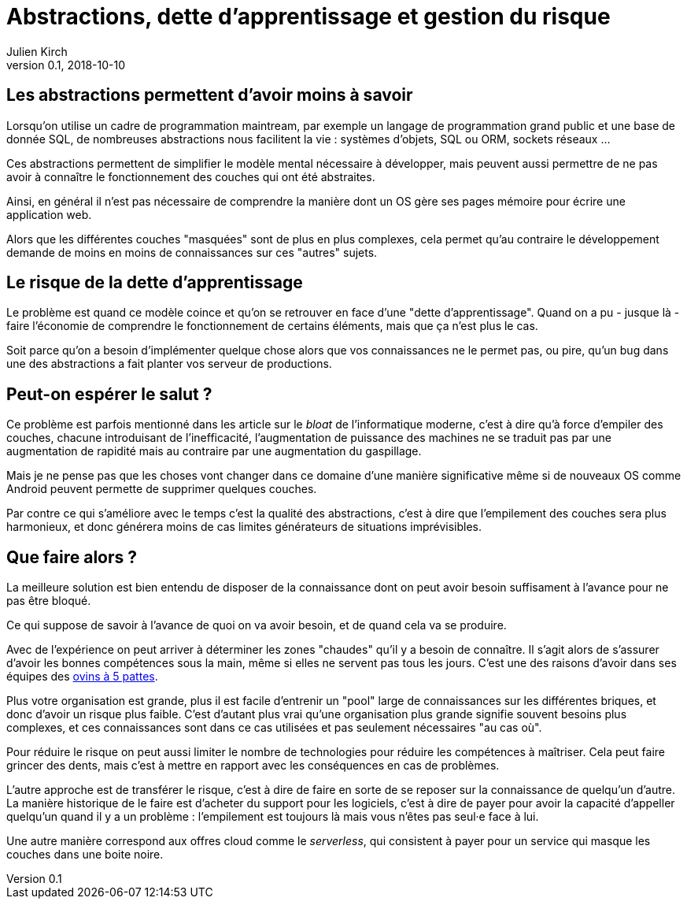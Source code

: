 = Abstractions, dette d'apprentissage et gestion du risque
Julien Kirch
v0.1, 2018-10-10
:article_lang: fr

== Les abstractions permettent d'avoir moins à savoir

Lorsqu'on utilise un cadre de programmation maintream, par exemple un langage de programmation grand public et une base de donnée SQL, de nombreuses abstractions nous facilitent la vie : systèmes d'objets, SQL ou ORM, sockets réseaux …

Ces abstractions permettent de simplifier le modèle mental nécessaire à développer, mais peuvent aussi permettre de ne pas avoir à connaître le fonctionnement des couches qui ont été abstraites.

Ainsi, en général il n'est pas nécessaire de comprendre la manière dont un OS gère ses pages mémoire pour écrire une application web.

Alors que les différentes couches "masquées" sont de plus en plus complexes, cela permet qu'au contraire le développement demande de moins en moins de connaissances sur ces "autres" sujets.

== Le risque de la dette d'apprentissage

Le problème est quand ce modèle coince et qu'on se retrouver en face d'une "dette d'apprentissage".
Quand on a pu - jusque là - faire l'économie de comprendre le fonctionnement de certains éléments, mais que ça n'est plus le cas.

Soit parce qu'on a besoin d'implémenter quelque chose alors que vos connaissances ne le permet pas, ou pire, qu'un bug dans une des abstractions a fait planter vos serveur de productions.

== Peut-on espérer le salut ?

Ce problème est parfois mentionné dans les article sur le _bloat_ de l'informatique moderne, c'est à dire qu'à force d'empiler des couches, chacune introduisant de l'inefficacité, l'augmentation de puissance des machines ne se traduit pas par une augmentation de rapidité mais au contraire par une augmentation du gaspillage.

Mais je ne pense pas que les choses vont changer dans ce domaine d'une manière significative même si de nouveaux OS comme Android peuvent permette de supprimer quelques couches.

Par contre ce qui s'améliore avec le temps c'est la qualité des abstractions, c'est à dire que l'empilement des couches sera plus harmonieux, et donc générera moins de cas limites générateurs de situations imprévisibles.

== Que faire alors ?

La meilleure solution est bien entendu de disposer de la connaissance dont on peut avoir besoin suffisament à l'avance pour ne pas être bloqué.

Ce qui suppose de savoir à l'avance de quoi on va avoir besoin, et de quand cela va se produire.

Avec de l'expérience on peut arriver à déterminer les zones "chaudes" qu'il y a besoin de connaître.
Il s'agit alors de s'assurer d'avoir les bonnes compétences sous la main, même si elles ne servent pas tous les jours.
C'est une des raisons d'avoir dans ses équipes des link:../ovin-a-5-pattes[ovins à 5 pattes].

Plus votre organisation est grande, plus il est facile d'entrenir un "pool" large de connaissances sur les différentes briques, et donc d'avoir un risque plus faible.
C'est d'autant plus vrai qu'une organisation plus grande signifie souvent besoins plus complexes, et ces connaissances sont dans ce cas utilisées et pas seulement nécessaires "au cas où".

Pour réduire le risque on peut aussi limiter le nombre de technologies pour réduire les compétences à maîtriser.
Cela peut faire grincer des dents, mais c'est à mettre en rapport avec les conséquences en cas de problèmes.

L'autre approche est de transférer le risque, c'est à dire de faire en sorte de se reposer sur la connaissance de quelqu'un d'autre.
La manière historique de le faire est d'acheter du support pour les logiciels, c'est à dire de payer pour avoir la capacité d'appeller quelqu'un quand il y a un problème : l'empilement est toujours là mais vous n'êtes pas seul·e face à lui.

Une autre manière correspond aux offres cloud comme le _serverless_, qui consistent à payer pour un service qui masque les couches dans une boite noire.